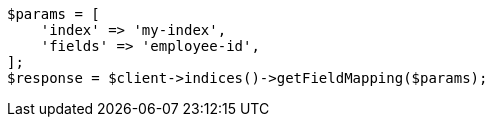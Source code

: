 // mapping.asciidoc:263

[source, php]
----
$params = [
    'index' => 'my-index',
    'fields' => 'employee-id',
];
$response = $client->indices()->getFieldMapping($params);
----
